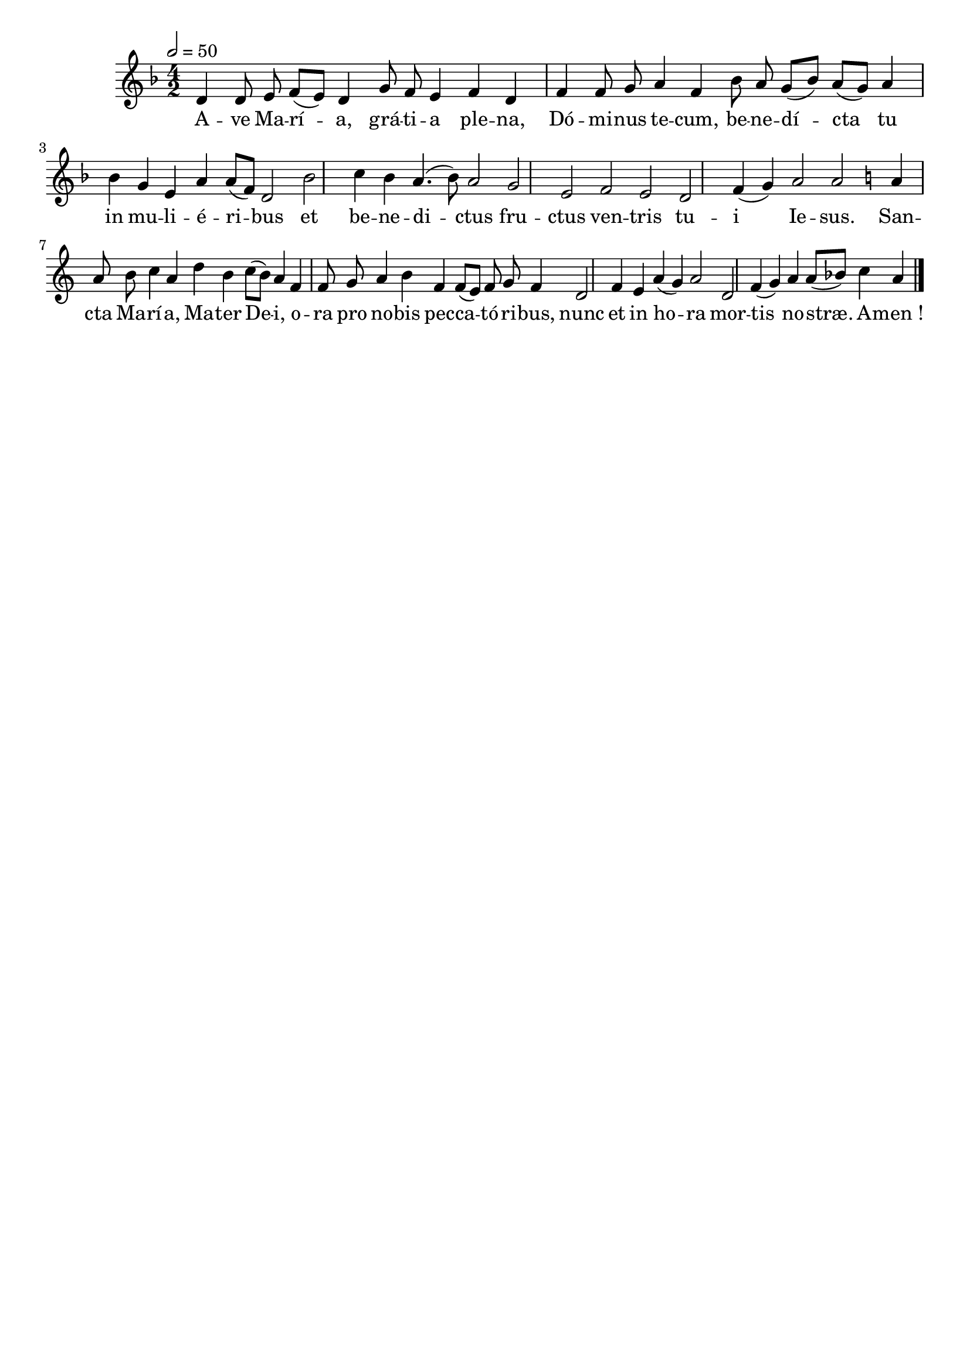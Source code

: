 \version "2.16"
\language "français"

\header {
  tagline = ""
  composer = ""
}

MetriqueArmure = {
  \tempo 2=50
  \time 4/2
}

italique = { \override Score . LyricText #'font-shape = #'italic }

roman = { \override Score . LyricText #'font-shape = #'roman }

MusiqueI = \relative do' {
  \key fa \major
  re4 re8 mi fa[( mi]) re4 sol8 fa mi4 fa re |
  fa4 fa8 sol la4 fa sib8 la sol[( sib]) la[( sol]) la4 |
  sib4 sol4 mi la la8[( fa]) re2 |
  sib'2 do4 sib la4.( sib8) la2 |
  sol2 mi fa mi |
  re2 fa4( sol) la2 la ||
  \key do \major
  la4 la8 si do4 la re si do8[( si]) la4 |
  fa4 fa8 sol la4 si fa fa8[( mi]) fa sol fa4 |
  re2 fa4 mi la( sol) la2 |
  re,2 fa4( sol) la4 la8[( sib]) do4 la \bar "|."
}

%MusiqueII = \relative do'' {
%}

ParolesI = \lyricmode {
  A -- ve Ma -- rí -- a, grá -- ti -- a ple -- na,
  Dó -- mi -- nus te -- cum, be -- ne -- dí -- cta tu
  in mu -- li -- é -- ri -- bus
  et be -- ne -- di -- ctus
  fru -- ctus ven -- tris
  tu -- i Ie -- sus.
  San -- cta Ma -- rí -- a, Ma -- ter De -- i,
  o -- ra pro no -- bis pec -- ca -- tó -- ri -- bus,
  nunc et in ho -- ra
  mor -- tis no -- stræ. A -- men_!
}

\score{
  <<
    \new Staff <<
      \set Staff.midiInstrument = "flute"
      \set Staff.autoBeaming = ##f
      \override Score.PaperColumn #'keep-inside-line = ##t
      \MetriqueArmure
      \new Voice = "I" {%\voiceOne
        \MusiqueI
      }
      \new Lyrics \lyricsto I {
        \ParolesI
      }
%      \new Voice = "II" {\voiceTwo
%        \MusiqueII
%      }
    >>
  >>
  \layout{}
  \midi{}
}
